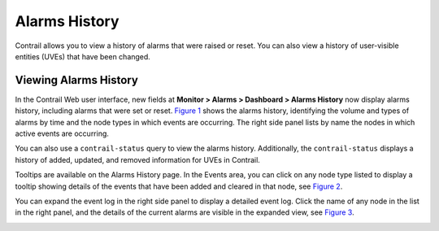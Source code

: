 Alarms History
==============

 

.. raw:: html

   <div id="intro">

.. raw:: html

   <div class="mini-toc-intro">

Contrail allows you to view a history of alarms that were raised or
reset. You can also view a history of user-visible entities (UVEs) that
have been changed.

.. raw:: html

   </div>

.. raw:: html

   </div>

Viewing Alarms History
----------------------

In the Contrail Web user interface, new fields at **Monitor > Alarms >
Dashboard > Alarms History** now display alarms history, including
alarms that were set or reset. `Figure 1 <alarms-history.html#ah1>`__
shows the alarms history, identifying the volume and types of alarms by
time and the node types in which events are occurring. The right side
panel lists by name the nodes in which active events are occurring.

You can also use a ``contrail-status`` query to view the alarms history.
Additionally, the ``contrail-status`` displays a history of added,
updated, and removed information for UVEs in Contrail.

|Figure 1: Alarms History Page|

Tooltips are available on the Alarms History page. In the Events area,
you can click on any node type listed to display a tooltip showing
details of the events that have been added and cleared in that node, see
`Figure 2 <alarms-history.html#ah2>`__.

|Figure 2: Events Log Tooltip|

You can expand the event log in the right side panel to display a
detailed event log. Click the name of any node in the list in the right
panel, and the details of the current alarms are visible in the expanded
view, see `Figure 3 <alarms-history.html#ah3>`__.

|Figure 3: Detailed Event Log|

 

.. |Figure 1: Alarms History Page| image:: images/s019896.png
.. |Figure 2: Events Log Tooltip| image:: images/s019897.png
.. |Figure 3: Detailed Event Log| image:: images/s019898.png
